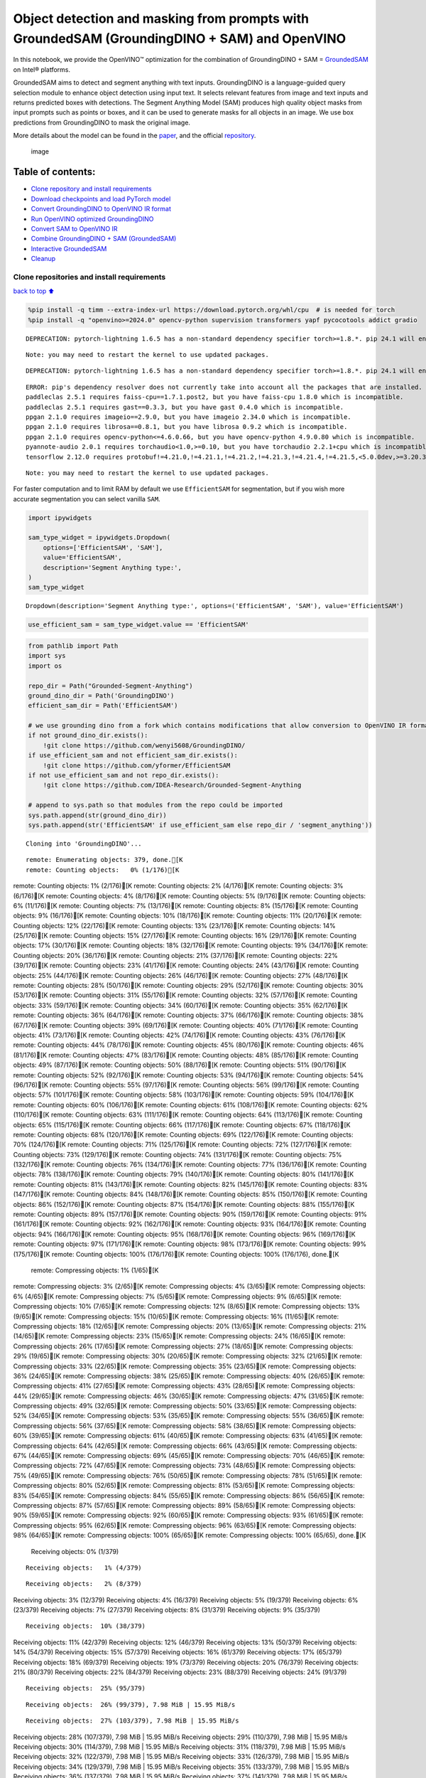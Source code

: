Object detection and masking from prompts with GroundedSAM (GroundingDINO + SAM) and OpenVINO
=============================================================================================

In this notebook, we provide the OpenVINO™ optimization for the
combination of GroundingDINO + SAM =
`GroundedSAM <https://github.com/IDEA-Research/Grounded-Segment-Anything>`__
on Intel® platforms.

GroundedSAM aims to detect and segment anything with text inputs.
GroundingDINO is a language-guided query selection module to enhance
object detection using input text. It selects relevant features from
image and text inputs and returns predicted boxes with detections. The
Segment Anything Model (SAM) produces high quality object masks from
input prompts such as points or boxes, and it can be used to generate
masks for all objects in an image. We use box predictions from
GroundingDINO to mask the original image.

More details about the model can be found in the
`paper <https://arxiv.org/abs/2401.14159>`__, and the official
`repository <https://github.com/IDEA-Research/Grounded-Segment-Anything>`__.

.. figure:: https://github.com/openvinotoolkit/openvino_notebooks/assets/5703039/3c19063a-c60a-4d5d-b534-e1305a854180
   :alt: image

   image

Table of contents:
^^^^^^^^^^^^^^^^^^

-  `Clone repository and install
   requirements <#Clone-repository-and-install-requirements>`__
-  `Download checkpoints and load PyTorch
   model <#Download-checkpoints-and-load-PyTorch-model>`__
-  `Convert GroundingDINO to OpenVINO IR
   format <#Convert-GroundingDINO-to-OpenVINO-IR-format>`__
-  `Run OpenVINO optimized
   GroundingDINO <#Run-OpenVINO-optimized-GroundingDINO>`__
-  `Convert SAM to OpenVINO IR <#Convert-SAM-to-OpenVINO-IR>`__
-  `Combine GroundingDINO + SAM
   (GroundedSAM) <#Combine-GroundingDINO-+-SAM-(GroundedSAM)>`__
-  `Interactive GroundedSAM <#Interactive-GroundedSAM>`__
-  `Cleanup <#Cleanup>`__

Clone repositories and install requirements
~~~~~~~~~~~~~~~~~~~~~~~~~~~~~~~~~~~~~~~~~~~

`back to top ⬆️ <#Table-of-contents:>`__

.. code:: ipython3

    %pip install -q timm --extra-index-url https://download.pytorch.org/whl/cpu  # is needed for torch
    %pip install -q "openvino>=2024.0" opencv-python supervision transformers yapf pycocotools addict gradio


.. parsed-literal::

    DEPRECATION: pytorch-lightning 1.6.5 has a non-standard dependency specifier torch>=1.8.*. pip 24.1 will enforce this behaviour change. A possible replacement is to upgrade to a newer version of pytorch-lightning or contact the author to suggest that they release a version with a conforming dependency specifiers. Discussion can be found at https://github.com/pypa/pip/issues/12063
    

.. parsed-literal::

    Note: you may need to restart the kernel to use updated packages.


.. parsed-literal::

    DEPRECATION: pytorch-lightning 1.6.5 has a non-standard dependency specifier torch>=1.8.*. pip 24.1 will enforce this behaviour change. A possible replacement is to upgrade to a newer version of pytorch-lightning or contact the author to suggest that they release a version with a conforming dependency specifiers. Discussion can be found at https://github.com/pypa/pip/issues/12063
    

.. parsed-literal::

    ERROR: pip's dependency resolver does not currently take into account all the packages that are installed. This behaviour is the source of the following dependency conflicts.
    paddleclas 2.5.1 requires faiss-cpu==1.7.1.post2, but you have faiss-cpu 1.8.0 which is incompatible.
    paddleclas 2.5.1 requires gast==0.3.3, but you have gast 0.4.0 which is incompatible.
    ppgan 2.1.0 requires imageio==2.9.0, but you have imageio 2.34.0 which is incompatible.
    ppgan 2.1.0 requires librosa==0.8.1, but you have librosa 0.9.2 which is incompatible.
    ppgan 2.1.0 requires opencv-python<=4.6.0.66, but you have opencv-python 4.9.0.80 which is incompatible.
    pyannote-audio 2.0.1 requires torchaudio<1.0,>=0.10, but you have torchaudio 2.2.1+cpu which is incompatible.
    tensorflow 2.12.0 requires protobuf!=4.21.0,!=4.21.1,!=4.21.2,!=4.21.3,!=4.21.4,!=4.21.5,<5.0.0dev,>=3.20.3, but you have protobuf 5.26.0 which is incompatible.
    

.. parsed-literal::

    Note: you may need to restart the kernel to use updated packages.


For faster computation and to limit RAM by default we use
``EfficientSAM`` for segmentation, but if you wish more accurate
segmentation you can select vanilla ``SAM``.

.. code:: ipython3

    import ipywidgets
    
    sam_type_widget = ipywidgets.Dropdown(
        options=['EfficientSAM', 'SAM'],
        value='EfficientSAM',
        description='Segment Anything type:',
    )
    sam_type_widget




.. parsed-literal::

    Dropdown(description='Segment Anything type:', options=('EfficientSAM', 'SAM'), value='EfficientSAM')



.. code:: ipython3

    use_efficient_sam = sam_type_widget.value == 'EfficientSAM'

.. code:: ipython3

    from pathlib import Path
    import sys
    import os
    
    repo_dir = Path("Grounded-Segment-Anything")
    ground_dino_dir = Path('GroundingDINO')
    efficient_sam_dir = Path('EfficientSAM')
    
    # we use grounding dino from a fork which contains modifications that allow conversion to OpenVINO IR format
    if not ground_dino_dir.exists():
        !git clone https://github.com/wenyi5608/GroundingDINO/
    if use_efficient_sam and not efficient_sam_dir.exists():
        !git clone https://github.com/yformer/EfficientSAM
    if not use_efficient_sam and not repo_dir.exists():
        !git clone https://github.com/IDEA-Research/Grounded-Segment-Anything
    
    # append to sys.path so that modules from the repo could be imported
    sys.path.append(str(ground_dino_dir))
    sys.path.append(str('EfficientSAM' if use_efficient_sam else repo_dir / 'segment_anything'))


.. parsed-literal::

    Cloning into 'GroundingDINO'...


.. parsed-literal::

    remote: Enumerating objects: 379, done.[K
    remote: Counting objects:   0% (1/176)[Kremote: Counting objects:   1% (2/176)[Kremote: Counting objects:   2% (4/176)[Kremote: Counting objects:   3% (6/176)[Kremote: Counting objects:   4% (8/176)[Kremote: Counting objects:   5% (9/176)[Kremote: Counting objects:   6% (11/176)[Kremote: Counting objects:   7% (13/176)[Kremote: Counting objects:   8% (15/176)[Kremote: Counting objects:   9% (16/176)[Kremote: Counting objects:  10% (18/176)[Kremote: Counting objects:  11% (20/176)[Kremote: Counting objects:  12% (22/176)[Kremote: Counting objects:  13% (23/176)[Kremote: Counting objects:  14% (25/176)[Kremote: Counting objects:  15% (27/176)[Kremote: Counting objects:  16% (29/176)[Kremote: Counting objects:  17% (30/176)[Kremote: Counting objects:  18% (32/176)[Kremote: Counting objects:  19% (34/176)[Kremote: Counting objects:  20% (36/176)[Kremote: Counting objects:  21% (37/176)[Kremote: Counting objects:  22% (39/176)[Kremote: Counting objects:  23% (41/176)[Kremote: Counting objects:  24% (43/176)[Kremote: Counting objects:  25% (44/176)[Kremote: Counting objects:  26% (46/176)[Kremote: Counting objects:  27% (48/176)[Kremote: Counting objects:  28% (50/176)[Kremote: Counting objects:  29% (52/176)[Kremote: Counting objects:  30% (53/176)[Kremote: Counting objects:  31% (55/176)[Kremote: Counting objects:  32% (57/176)[Kremote: Counting objects:  33% (59/176)[Kremote: Counting objects:  34% (60/176)[Kremote: Counting objects:  35% (62/176)[Kremote: Counting objects:  36% (64/176)[Kremote: Counting objects:  37% (66/176)[Kremote: Counting objects:  38% (67/176)[Kremote: Counting objects:  39% (69/176)[Kremote: Counting objects:  40% (71/176)[Kremote: Counting objects:  41% (73/176)[Kremote: Counting objects:  42% (74/176)[Kremote: Counting objects:  43% (76/176)[Kremote: Counting objects:  44% (78/176)[Kremote: Counting objects:  45% (80/176)[Kremote: Counting objects:  46% (81/176)[Kremote: Counting objects:  47% (83/176)[Kremote: Counting objects:  48% (85/176)[Kremote: Counting objects:  49% (87/176)[Kremote: Counting objects:  50% (88/176)[Kremote: Counting objects:  51% (90/176)[Kremote: Counting objects:  52% (92/176)[Kremote: Counting objects:  53% (94/176)[Kremote: Counting objects:  54% (96/176)[Kremote: Counting objects:  55% (97/176)[Kremote: Counting objects:  56% (99/176)[Kremote: Counting objects:  57% (101/176)[Kremote: Counting objects:  58% (103/176)[Kremote: Counting objects:  59% (104/176)[Kremote: Counting objects:  60% (106/176)[Kremote: Counting objects:  61% (108/176)[Kremote: Counting objects:  62% (110/176)[Kremote: Counting objects:  63% (111/176)[Kremote: Counting objects:  64% (113/176)[Kremote: Counting objects:  65% (115/176)[Kremote: Counting objects:  66% (117/176)[Kremote: Counting objects:  67% (118/176)[Kremote: Counting objects:  68% (120/176)[Kremote: Counting objects:  69% (122/176)[Kremote: Counting objects:  70% (124/176)[Kremote: Counting objects:  71% (125/176)[Kremote: Counting objects:  72% (127/176)[Kremote: Counting objects:  73% (129/176)[Kremote: Counting objects:  74% (131/176)[Kremote: Counting objects:  75% (132/176)[Kremote: Counting objects:  76% (134/176)[Kremote: Counting objects:  77% (136/176)[Kremote: Counting objects:  78% (138/176)[Kremote: Counting objects:  79% (140/176)[Kremote: Counting objects:  80% (141/176)[Kremote: Counting objects:  81% (143/176)[Kremote: Counting objects:  82% (145/176)[Kremote: Counting objects:  83% (147/176)[Kremote: Counting objects:  84% (148/176)[Kremote: Counting objects:  85% (150/176)[Kremote: Counting objects:  86% (152/176)[Kremote: Counting objects:  87% (154/176)[Kremote: Counting objects:  88% (155/176)[Kremote: Counting objects:  89% (157/176)[Kremote: Counting objects:  90% (159/176)[Kremote: Counting objects:  91% (161/176)[Kremote: Counting objects:  92% (162/176)[Kremote: Counting objects:  93% (164/176)[Kremote: Counting objects:  94% (166/176)[Kremote: Counting objects:  95% (168/176)[Kremote: Counting objects:  96% (169/176)[Kremote: Counting objects:  97% (171/176)[Kremote: Counting objects:  98% (173/176)[Kremote: Counting objects:  99% (175/176)[Kremote: Counting objects: 100% (176/176)[Kremote: Counting objects: 100% (176/176), done.[K
    remote: Compressing objects:   1% (1/65)[Kremote: Compressing objects:   3% (2/65)[Kremote: Compressing objects:   4% (3/65)[Kremote: Compressing objects:   6% (4/65)[Kremote: Compressing objects:   7% (5/65)[Kremote: Compressing objects:   9% (6/65)[Kremote: Compressing objects:  10% (7/65)[Kremote: Compressing objects:  12% (8/65)[Kremote: Compressing objects:  13% (9/65)[Kremote: Compressing objects:  15% (10/65)[Kremote: Compressing objects:  16% (11/65)[Kremote: Compressing objects:  18% (12/65)[Kremote: Compressing objects:  20% (13/65)[Kremote: Compressing objects:  21% (14/65)[Kremote: Compressing objects:  23% (15/65)[Kremote: Compressing objects:  24% (16/65)[Kremote: Compressing objects:  26% (17/65)[Kremote: Compressing objects:  27% (18/65)[Kremote: Compressing objects:  29% (19/65)[Kremote: Compressing objects:  30% (20/65)[Kremote: Compressing objects:  32% (21/65)[Kremote: Compressing objects:  33% (22/65)[Kremote: Compressing objects:  35% (23/65)[Kremote: Compressing objects:  36% (24/65)[Kremote: Compressing objects:  38% (25/65)[Kremote: Compressing objects:  40% (26/65)[Kremote: Compressing objects:  41% (27/65)[Kremote: Compressing objects:  43% (28/65)[Kremote: Compressing objects:  44% (29/65)[Kremote: Compressing objects:  46% (30/65)[Kremote: Compressing objects:  47% (31/65)[Kremote: Compressing objects:  49% (32/65)[Kremote: Compressing objects:  50% (33/65)[Kremote: Compressing objects:  52% (34/65)[Kremote: Compressing objects:  53% (35/65)[Kremote: Compressing objects:  55% (36/65)[Kremote: Compressing objects:  56% (37/65)[Kremote: Compressing objects:  58% (38/65)[Kremote: Compressing objects:  60% (39/65)[Kremote: Compressing objects:  61% (40/65)[Kremote: Compressing objects:  63% (41/65)[Kremote: Compressing objects:  64% (42/65)[Kremote: Compressing objects:  66% (43/65)[Kremote: Compressing objects:  67% (44/65)[Kremote: Compressing objects:  69% (45/65)[Kremote: Compressing objects:  70% (46/65)[Kremote: Compressing objects:  72% (47/65)[Kremote: Compressing objects:  73% (48/65)[Kremote: Compressing objects:  75% (49/65)[Kremote: Compressing objects:  76% (50/65)[Kremote: Compressing objects:  78% (51/65)[Kremote: Compressing objects:  80% (52/65)[Kremote: Compressing objects:  81% (53/65)[Kremote: Compressing objects:  83% (54/65)[Kremote: Compressing objects:  84% (55/65)[Kremote: Compressing objects:  86% (56/65)[Kremote: Compressing objects:  87% (57/65)[Kremote: Compressing objects:  89% (58/65)[Kremote: Compressing objects:  90% (59/65)[Kremote: Compressing objects:  92% (60/65)[Kremote: Compressing objects:  93% (61/65)[Kremote: Compressing objects:  95% (62/65)[Kremote: Compressing objects:  96% (63/65)[Kremote: Compressing objects:  98% (64/65)[Kremote: Compressing objects: 100% (65/65)[Kremote: Compressing objects: 100% (65/65), done.[K
    Receiving objects:   0% (1/379)

.. parsed-literal::

    Receiving objects:   1% (4/379)

.. parsed-literal::

    Receiving objects:   2% (8/379)Receiving objects:   3% (12/379)Receiving objects:   4% (16/379)Receiving objects:   5% (19/379)Receiving objects:   6% (23/379)Receiving objects:   7% (27/379)Receiving objects:   8% (31/379)Receiving objects:   9% (35/379)

.. parsed-literal::

    Receiving objects:  10% (38/379)Receiving objects:  11% (42/379)Receiving objects:  12% (46/379)Receiving objects:  13% (50/379)Receiving objects:  14% (54/379)Receiving objects:  15% (57/379)Receiving objects:  16% (61/379)Receiving objects:  17% (65/379)Receiving objects:  18% (69/379)Receiving objects:  19% (73/379)Receiving objects:  20% (76/379)Receiving objects:  21% (80/379)Receiving objects:  22% (84/379)Receiving objects:  23% (88/379)Receiving objects:  24% (91/379)

.. parsed-literal::

    Receiving objects:  25% (95/379)

.. parsed-literal::

    Receiving objects:  26% (99/379), 7.98 MiB | 15.95 MiB/s

.. parsed-literal::

    Receiving objects:  27% (103/379), 7.98 MiB | 15.95 MiB/sReceiving objects:  28% (107/379), 7.98 MiB | 15.95 MiB/sReceiving objects:  29% (110/379), 7.98 MiB | 15.95 MiB/sReceiving objects:  30% (114/379), 7.98 MiB | 15.95 MiB/sReceiving objects:  31% (118/379), 7.98 MiB | 15.95 MiB/sReceiving objects:  32% (122/379), 7.98 MiB | 15.95 MiB/sReceiving objects:  33% (126/379), 7.98 MiB | 15.95 MiB/sReceiving objects:  34% (129/379), 7.98 MiB | 15.95 MiB/sReceiving objects:  35% (133/379), 7.98 MiB | 15.95 MiB/sReceiving objects:  36% (137/379), 7.98 MiB | 15.95 MiB/sReceiving objects:  37% (141/379), 7.98 MiB | 15.95 MiB/sReceiving objects:  38% (145/379), 7.98 MiB | 15.95 MiB/sReceiving objects:  39% (148/379), 7.98 MiB | 15.95 MiB/sReceiving objects:  40% (152/379), 7.98 MiB | 15.95 MiB/sReceiving objects:  41% (156/379), 7.98 MiB | 15.95 MiB/sReceiving objects:  42% (160/379), 7.98 MiB | 15.95 MiB/sReceiving objects:  43% (163/379), 7.98 MiB | 15.95 MiB/sReceiving objects:  44% (167/379), 7.98 MiB | 15.95 MiB/sReceiving objects:  45% (171/379), 7.98 MiB | 15.95 MiB/sReceiving objects:  46% (175/379), 7.98 MiB | 15.95 MiB/sReceiving objects:  47% (179/379), 7.98 MiB | 15.95 MiB/sReceiving objects:  48% (182/379), 7.98 MiB | 15.95 MiB/sReceiving objects:  49% (186/379), 7.98 MiB | 15.95 MiB/s

.. parsed-literal::

    Receiving objects:  50% (190/379), 7.98 MiB | 15.95 MiB/s

.. parsed-literal::

    Receiving objects:  51% (194/379), 7.98 MiB | 15.95 MiB/sReceiving objects:  52% (198/379), 7.98 MiB | 15.95 MiB/sReceiving objects:  53% (201/379), 7.98 MiB | 15.95 MiB/sReceiving objects:  54% (205/379), 7.98 MiB | 15.95 MiB/sReceiving objects:  55% (209/379), 7.98 MiB | 15.95 MiB/sReceiving objects:  56% (213/379), 7.98 MiB | 15.95 MiB/sReceiving objects:  57% (217/379), 7.98 MiB | 15.95 MiB/sReceiving objects:  58% (220/379), 7.98 MiB | 15.95 MiB/sReceiving objects:  59% (224/379), 7.98 MiB | 15.95 MiB/sReceiving objects:  60% (228/379), 7.98 MiB | 15.95 MiB/sReceiving objects:  61% (232/379), 7.98 MiB | 15.95 MiB/sReceiving objects:  62% (235/379), 7.98 MiB | 15.95 MiB/sReceiving objects:  63% (239/379), 7.98 MiB | 15.95 MiB/sReceiving objects:  64% (243/379), 7.98 MiB | 15.95 MiB/s

.. parsed-literal::

    Receiving objects:  65% (247/379), 7.98 MiB | 15.95 MiB/sReceiving objects:  66% (251/379), 7.98 MiB | 15.95 MiB/sReceiving objects:  67% (254/379), 7.98 MiB | 15.95 MiB/sReceiving objects:  68% (258/379), 7.98 MiB | 15.95 MiB/sReceiving objects:  69% (262/379), 7.98 MiB | 15.95 MiB/sReceiving objects:  70% (266/379), 7.98 MiB | 15.95 MiB/sReceiving objects:  71% (270/379), 7.98 MiB | 15.95 MiB/sReceiving objects:  72% (273/379), 7.98 MiB | 15.95 MiB/sReceiving objects:  73% (277/379), 7.98 MiB | 15.95 MiB/sReceiving objects:  74% (281/379), 7.98 MiB | 15.95 MiB/sReceiving objects:  75% (285/379), 7.98 MiB | 15.95 MiB/sremote: Total 379 (delta 136), reused 111 (delta 111), pack-reused 203[K
    Receiving objects:  76% (289/379), 7.98 MiB | 15.95 MiB/sReceiving objects:  77% (292/379), 7.98 MiB | 15.95 MiB/sReceiving objects:  78% (296/379), 7.98 MiB | 15.95 MiB/sReceiving objects:  79% (300/379), 7.98 MiB | 15.95 MiB/sReceiving objects:  80% (304/379), 7.98 MiB | 15.95 MiB/sReceiving objects:  81% (307/379), 7.98 MiB | 15.95 MiB/sReceiving objects:  82% (311/379), 7.98 MiB | 15.95 MiB/sReceiving objects:  83% (315/379), 7.98 MiB | 15.95 MiB/sReceiving objects:  84% (319/379), 7.98 MiB | 15.95 MiB/sReceiving objects:  85% (323/379), 7.98 MiB | 15.95 MiB/sReceiving objects:  86% (326/379), 7.98 MiB | 15.95 MiB/sReceiving objects:  87% (330/379), 7.98 MiB | 15.95 MiB/sReceiving objects:  88% (334/379), 7.98 MiB | 15.95 MiB/sReceiving objects:  89% (338/379), 7.98 MiB | 15.95 MiB/sReceiving objects:  90% (342/379), 7.98 MiB | 15.95 MiB/sReceiving objects:  91% (345/379), 7.98 MiB | 15.95 MiB/sReceiving objects:  92% (349/379), 7.98 MiB | 15.95 MiB/sReceiving objects:  93% (353/379), 7.98 MiB | 15.95 MiB/sReceiving objects:  94% (357/379), 7.98 MiB | 15.95 MiB/sReceiving objects:  95% (361/379), 7.98 MiB | 15.95 MiB/sReceiving objects:  96% (364/379), 7.98 MiB | 15.95 MiB/sReceiving objects:  97% (368/379), 7.98 MiB | 15.95 MiB/sReceiving objects:  98% (372/379), 7.98 MiB | 15.95 MiB/sReceiving objects:  99% (376/379), 7.98 MiB | 15.95 MiB/sReceiving objects: 100% (379/379), 7.98 MiB | 15.95 MiB/sReceiving objects: 100% (379/379), 14.03 MiB | 16.23 MiB/s, done.
    Resolving deltas:   0% (0/195)Resolving deltas:   3% (7/195)Resolving deltas:   5% (11/195)Resolving deltas:   9% (19/195)Resolving deltas:  10% (20/195)Resolving deltas:  17% (35/195)Resolving deltas:  18% (36/195)Resolving deltas:  19% (38/195)Resolving deltas:  21% (41/195)Resolving deltas:  22% (43/195)Resolving deltas:  26% (52/195)Resolving deltas:  27% (53/195)Resolving deltas:  42% (83/195)Resolving deltas:  49% (97/195)Resolving deltas:  51% (100/195)Resolving deltas:  54% (107/195)Resolving deltas:  56% (110/195)Resolving deltas:  57% (113/195)Resolving deltas:  59% (116/195)Resolving deltas:  60% (117/195)Resolving deltas:  61% (119/195)Resolving deltas:  62% (122/195)Resolving deltas:  65% (128/195)Resolving deltas:  69% (135/195)Resolving deltas:  71% (139/195)Resolving deltas:  72% (141/195)Resolving deltas:  74% (145/195)Resolving deltas:  75% (147/195)Resolving deltas:  76% (150/195)Resolving deltas:  77% (152/195)Resolving deltas:  78% (154/195)Resolving deltas:  79% (155/195)Resolving deltas:  81% (158/195)Resolving deltas:  82% (161/195)Resolving deltas: 100% (195/195)Resolving deltas: 100% (195/195), done.


.. parsed-literal::

    Cloning into 'EfficientSAM'...


.. parsed-literal::

    remote: Enumerating objects: 424, done.[K
    remote: Counting objects:   0% (1/140)[Kremote: Counting objects:   1% (2/140)[Kremote: Counting objects:   2% (3/140)[Kremote: Counting objects:   3% (5/140)[Kremote: Counting objects:   4% (6/140)[Kremote: Counting objects:   5% (7/140)[Kremote: Counting objects:   6% (9/140)[Kremote: Counting objects:   7% (10/140)[Kremote: Counting objects:   8% (12/140)[Kremote: Counting objects:   9% (13/140)[Kremote: Counting objects:  10% (14/140)[Kremote: Counting objects:  11% (16/140)[Kremote: Counting objects:  12% (17/140)[Kremote: Counting objects:  13% (19/140)[Kremote: Counting objects:  14% (20/140)[Kremote: Counting objects:  15% (21/140)[Kremote: Counting objects:  16% (23/140)[Kremote: Counting objects:  17% (24/140)[Kremote: Counting objects:  18% (26/140)[Kremote: Counting objects:  19% (27/140)[Kremote: Counting objects:  20% (28/140)[Kremote: Counting objects:  21% (30/140)[Kremote: Counting objects:  22% (31/140)[Kremote: Counting objects:  23% (33/140)[Kremote: Counting objects:  24% (34/140)[Kremote: Counting objects:  25% (35/140)[Kremote: Counting objects:  26% (37/140)[Kremote: Counting objects:  27% (38/140)[Kremote: Counting objects:  28% (40/140)[Kremote: Counting objects:  29% (41/140)[Kremote: Counting objects:  30% (42/140)[Kremote: Counting objects:  31% (44/140)[Kremote: Counting objects:  32% (45/140)[Kremote: Counting objects:  33% (47/140)[Kremote: Counting objects:  34% (48/140)[Kremote: Counting objects:  35% (49/140)[Kremote: Counting objects:  36% (51/140)[Kremote: Counting objects:  37% (52/140)[Kremote: Counting objects:  38% (54/140)[Kremote: Counting objects:  39% (55/140)[Kremote: Counting objects:  40% (56/140)[Kremote: Counting objects:  41% (58/140)[Kremote: Counting objects:  42% (59/140)[Kremote: Counting objects:  43% (61/140)[Kremote: Counting objects:  44% (62/140)[Kremote: Counting objects:  45% (63/140)[Kremote: Counting objects:  46% (65/140)[Kremote: Counting objects:  47% (66/140)[Kremote: Counting objects:  48% (68/140)[Kremote: Counting objects:  49% (69/140)[Kremote: Counting objects:  50% (70/140)[Kremote: Counting objects:  51% (72/140)[Kremote: Counting objects:  52% (73/140)[Kremote: Counting objects:  53% (75/140)[Kremote: Counting objects:  54% (76/140)[Kremote: Counting objects:  55% (77/140)[Kremote: Counting objects:  56% (79/140)[Kremote: Counting objects:  57% (80/140)[Kremote: Counting objects:  58% (82/140)[Kremote: Counting objects:  59% (83/140)[Kremote: Counting objects:  60% (84/140)[Kremote: Counting objects:  61% (86/140)[Kremote: Counting objects:  62% (87/140)[Kremote: Counting objects:  63% (89/140)[Kremote: Counting objects:  64% (90/140)[Kremote: Counting objects:  65% (91/140)[Kremote: Counting objects:  66% (93/140)[Kremote: Counting objects:  67% (94/140)[Kremote: Counting objects:  68% (96/140)[Kremote: Counting objects:  69% (97/140)[Kremote: Counting objects:  70% (98/140)[Kremote: Counting objects:  71% (100/140)[Kremote: Counting objects:  72% (101/140)[Kremote: Counting objects:  73% (103/140)[Kremote: Counting objects:  74% (104/140)[Kremote: Counting objects:  75% (105/140)[Kremote: Counting objects:  76% (107/140)[Kremote: Counting objects:  77% (108/140)[Kremote: Counting objects:  78% (110/140)[Kremote: Counting objects:  79% (111/140)[Kremote: Counting objects:  80% (112/140)[Kremote: Counting objects:  81% (114/140)[Kremote: Counting objects:  82% (115/140)[Kremote: Counting objects:  83% (117/140)[Kremote: Counting objects:  84% (118/140)[Kremote: Counting objects:  85% (119/140)[Kremote: Counting objects:  86% (121/140)[Kremote: Counting objects:  87% (122/140)[K

.. parsed-literal::

    remote: Counting objects:  88% (124/140)[Kremote: Counting objects:  89% (125/140)[Kremote: Counting objects:  90% (126/140)[Kremote: Counting objects:  91% (128/140)[Kremote: Counting objects:  92% (129/140)[Kremote: Counting objects:  93% (131/140)[Kremote: Counting objects:  94% (132/140)[Kremote: Counting objects:  95% (133/140)[Kremote: Counting objects:  96% (135/140)[Kremote: Counting objects:  97% (136/140)[Kremote: Counting objects:  98% (138/140)[Kremote: Counting objects:  99% (139/140)[Kremote: Counting objects: 100% (140/140)[Kremote: Counting objects: 100% (140/140), done.[K
    remote: Compressing objects:   1% (1/85)[Kremote: Compressing objects:   2% (2/85)[Kremote: Compressing objects:   3% (3/85)[Kremote: Compressing objects:   4% (4/85)[Kremote: Compressing objects:   5% (5/85)[Kremote: Compressing objects:   7% (6/85)[Kremote: Compressing objects:   8% (7/85)[Kremote: Compressing objects:   9% (8/85)[Kremote: Compressing objects:  10% (9/85)[Kremote: Compressing objects:  11% (10/85)[K

.. parsed-literal::

    remote: Compressing objects:  12% (11/85)[Kremote: Compressing objects:  14% (12/85)[Kremote: Compressing objects:  15% (13/85)[Kremote: Compressing objects:  16% (14/85)[Kremote: Compressing objects:  17% (15/85)[Kremote: Compressing objects:  18% (16/85)[Kremote: Compressing objects:  20% (17/85)[Kremote: Compressing objects:  21% (18/85)[Kremote: Compressing objects:  22% (19/85)[Kremote: Compressing objects:  23% (20/85)[Kremote: Compressing objects:  24% (21/85)[Kremote: Compressing objects:  25% (22/85)[Kremote: Compressing objects:  27% (23/85)[Kremote: Compressing objects:  28% (24/85)[Kremote: Compressing objects:  29% (25/85)[Kremote: Compressing objects:  30% (26/85)[Kremote: Compressing objects:  31% (27/85)[Kremote: Compressing objects:  32% (28/85)[Kremote: Compressing objects:  34% (29/85)[Kremote: Compressing objects:  35% (30/85)[Kremote: Compressing objects:  36% (31/85)[Kremote: Compressing objects:  37% (32/85)[Kremote: Compressing objects:  38% (33/85)[Kremote: Compressing objects:  40% (34/85)[Kremote: Compressing objects:  41% (35/85)[Kremote: Compressing objects:  42% (36/85)[Kremote: Compressing objects:  43% (37/85)[Kremote: Compressing objects:  44% (38/85)[Kremote: Compressing objects:  45% (39/85)[Kremote: Compressing objects:  47% (40/85)[Kremote: Compressing objects:  48% (41/85)[Kremote: Compressing objects:  49% (42/85)[Kremote: Compressing objects:  50% (43/85)[Kremote: Compressing objects:  51% (44/85)[Kremote: Compressing objects:  52% (45/85)[Kremote: Compressing objects:  54% (46/85)[Kremote: Compressing objects:  55% (47/85)[Kremote: Compressing objects:  56% (48/85)[Kremote: Compressing objects:  57% (49/85)[Kremote: Compressing objects:  58% (50/85)[Kremote: Compressing objects:  60% (51/85)[Kremote: Compressing objects:  61% (52/85)[Kremote: Compressing objects:  62% (53/85)[Kremote: Compressing objects:  63% (54/85)[Kremote: Compressing objects:  64% (55/85)[Kremote: Compressing objects:  65% (56/85)[Kremote: Compressing objects:  67% (57/85)[Kremote: Compressing objects:  68% (58/85)[Kremote: Compressing objects:  69% (59/85)[Kremote: Compressing objects:  70% (60/85)[Kremote: Compressing objects:  71% (61/85)[Kremote: Compressing objects:  72% (62/85)[Kremote: Compressing objects:  74% (63/85)[Kremote: Compressing objects:  75% (64/85)[Kremote: Compressing objects:  76% (65/85)[Kremote: Compressing objects:  77% (66/85)[Kremote: Compressing objects:  78% (67/85)[Kremote: Compressing objects:  80% (68/85)[Kremote: Compressing objects:  81% (69/85)[Kremote: Compressing objects:  82% (70/85)[Kremote: Compressing objects:  83% (71/85)[Kremote: Compressing objects:  84% (72/85)[Kremote: Compressing objects:  85% (73/85)[Kremote: Compressing objects:  87% (74/85)[Kremote: Compressing objects:  88% (75/85)[Kremote: Compressing objects:  89% (76/85)[Kremote: Compressing objects:  90% (77/85)[Kremote: Compressing objects:  91% (78/85)[Kremote: Compressing objects:  92% (79/85)[Kremote: Compressing objects:  94% (80/85)[Kremote: Compressing objects:  95% (81/85)[Kremote: Compressing objects:  96% (82/85)[Kremote: Compressing objects:  97% (83/85)[Kremote: Compressing objects:  98% (84/85)[Kremote: Compressing objects: 100% (85/85)[Kremote: Compressing objects: 100% (85/85), done.[K
    Receiving objects:   0% (1/424)

.. parsed-literal::

    Receiving objects:   1% (5/424)Receiving objects:   2% (9/424)Receiving objects:   3% (13/424)Receiving objects:   4% (17/424)

.. parsed-literal::

    Receiving objects:   5% (22/424)Receiving objects:   6% (26/424)

.. parsed-literal::

    Receiving objects:   6% (26/424), 21.61 MiB | 21.60 MiB/s

.. parsed-literal::

    Receiving objects:   6% (29/424), 45.17 MiB | 22.56 MiB/s

.. parsed-literal::

    Receiving objects:   6% (29/424), 69.29 MiB | 23.03 MiB/s

.. parsed-literal::

    Receiving objects:   7% (30/424), 69.29 MiB | 23.03 MiB/sReceiving objects:   8% (34/424), 69.29 MiB | 23.03 MiB/sReceiving objects:   9% (39/424), 69.29 MiB | 23.03 MiB/sReceiving objects:  10% (43/424), 69.29 MiB | 23.03 MiB/sReceiving objects:  11% (47/424), 69.29 MiB | 23.03 MiB/s

.. parsed-literal::

    Receiving objects:  12% (51/424), 69.29 MiB | 23.03 MiB/sReceiving objects:  13% (56/424), 69.29 MiB | 23.03 MiB/sReceiving objects:  14% (60/424), 69.29 MiB | 23.03 MiB/sReceiving objects:  15% (64/424), 69.29 MiB | 23.03 MiB/sReceiving objects:  16% (68/424), 69.29 MiB | 23.03 MiB/sReceiving objects:  17% (73/424), 69.29 MiB | 23.03 MiB/sReceiving objects:  18% (77/424), 69.29 MiB | 23.03 MiB/sReceiving objects:  19% (81/424), 69.29 MiB | 23.03 MiB/sReceiving objects:  20% (85/424), 69.29 MiB | 23.03 MiB/sReceiving objects:  21% (90/424), 69.29 MiB | 23.03 MiB/sReceiving objects:  22% (94/424), 69.29 MiB | 23.03 MiB/sReceiving objects:  23% (98/424), 69.29 MiB | 23.03 MiB/sReceiving objects:  24% (102/424), 69.29 MiB | 23.03 MiB/sReceiving objects:  25% (106/424), 69.29 MiB | 23.03 MiB/sReceiving objects:  26% (111/424), 69.29 MiB | 23.03 MiB/sReceiving objects:  27% (115/424), 69.29 MiB | 23.03 MiB/s

.. parsed-literal::

    Receiving objects:  27% (115/424), 96.28 MiB | 23.84 MiB/s

.. parsed-literal::

    Receiving objects:  27% (115/424), 122.44 MiB | 24.62 MiB/s

.. parsed-literal::

    Receiving objects:  27% (115/424), 150.27 MiB | 25.85 MiB/s

.. parsed-literal::

    Receiving objects:  28% (119/424), 163.92 MiB | 26.12 MiB/s

.. parsed-literal::

    Receiving objects:  29% (123/424), 163.92 MiB | 26.12 MiB/sReceiving objects:  30% (128/424), 163.92 MiB | 26.12 MiB/sReceiving objects:  31% (132/424), 163.92 MiB | 26.12 MiB/sReceiving objects:  32% (136/424), 163.92 MiB | 26.12 MiB/sReceiving objects:  33% (140/424), 163.92 MiB | 26.12 MiB/sReceiving objects:  34% (145/424), 163.92 MiB | 26.12 MiB/sReceiving objects:  35% (149/424), 163.92 MiB | 26.12 MiB/sReceiving objects:  36% (153/424), 163.92 MiB | 26.12 MiB/sReceiving objects:  37% (157/424), 163.92 MiB | 26.12 MiB/sReceiving objects:  38% (162/424), 163.92 MiB | 26.12 MiB/sReceiving objects:  39% (166/424), 163.92 MiB | 26.12 MiB/sReceiving objects:  40% (170/424), 163.92 MiB | 26.12 MiB/sReceiving objects:  41% (174/424), 163.92 MiB | 26.12 MiB/sReceiving objects:  42% (179/424), 163.92 MiB | 26.12 MiB/sReceiving objects:  43% (183/424), 163.92 MiB | 26.12 MiB/sReceiving objects:  44% (187/424), 163.92 MiB | 26.12 MiB/sReceiving objects:  45% (191/424), 163.92 MiB | 26.12 MiB/sReceiving objects:  46% (196/424), 163.92 MiB | 26.12 MiB/sReceiving objects:  47% (200/424), 163.92 MiB | 26.12 MiB/sReceiving objects:  48% (204/424), 163.92 MiB | 26.12 MiB/sReceiving objects:  49% (208/424), 163.92 MiB | 26.12 MiB/sReceiving objects:  50% (212/424), 163.92 MiB | 26.12 MiB/sReceiving objects:  51% (217/424), 163.92 MiB | 26.12 MiB/sReceiving objects:  52% (221/424), 163.92 MiB | 26.12 MiB/sReceiving objects:  53% (225/424), 163.92 MiB | 26.12 MiB/sReceiving objects:  54% (229/424), 163.92 MiB | 26.12 MiB/sReceiving objects:  55% (234/424), 163.92 MiB | 26.12 MiB/sReceiving objects:  56% (238/424), 163.92 MiB | 26.12 MiB/s

.. parsed-literal::

    Receiving objects:  56% (240/424), 178.43 MiB | 26.67 MiB/s

.. parsed-literal::

    Receiving objects:  56% (240/424), 206.65 MiB | 27.45 MiB/s

.. parsed-literal::

    Receiving objects:  57% (242/424), 206.65 MiB | 27.45 MiB/sReceiving objects:  58% (246/424), 206.65 MiB | 27.45 MiB/sReceiving objects:  59% (251/424), 206.65 MiB | 27.45 MiB/sReceiving objects:  60% (255/424), 206.65 MiB | 27.45 MiB/sReceiving objects:  61% (259/424), 206.65 MiB | 27.45 MiB/s

.. parsed-literal::

    Receiving objects:  62% (263/424), 206.65 MiB | 27.45 MiB/s

.. parsed-literal::

    Receiving objects:  63% (268/424), 221.97 MiB | 27.83 MiB/sReceiving objects:  64% (272/424), 221.97 MiB | 27.83 MiB/sReceiving objects:  65% (276/424), 221.97 MiB | 27.83 MiB/sReceiving objects:  66% (280/424), 221.97 MiB | 27.83 MiB/sReceiving objects:  67% (285/424), 221.97 MiB | 27.83 MiB/sReceiving objects:  68% (289/424), 221.97 MiB | 27.83 MiB/sReceiving objects:  69% (293/424), 221.97 MiB | 27.83 MiB/sReceiving objects:  70% (297/424), 221.97 MiB | 27.83 MiB/sReceiving objects:  71% (302/424), 221.97 MiB | 27.83 MiB/sReceiving objects:  72% (306/424), 221.97 MiB | 27.83 MiB/sReceiving objects:  73% (310/424), 221.97 MiB | 27.83 MiB/sReceiving objects:  74% (314/424), 221.97 MiB | 27.83 MiB/sReceiving objects:  75% (318/424), 221.97 MiB | 27.83 MiB/sReceiving objects:  76% (323/424), 221.97 MiB | 27.83 MiB/sReceiving objects:  77% (327/424), 221.97 MiB | 27.83 MiB/sReceiving objects:  78% (331/424), 221.97 MiB | 27.83 MiB/sReceiving objects:  79% (335/424), 221.97 MiB | 27.83 MiB/sReceiving objects:  80% (340/424), 221.97 MiB | 27.83 MiB/sReceiving objects:  81% (344/424), 221.97 MiB | 27.83 MiB/sReceiving objects:  82% (348/424), 221.97 MiB | 27.83 MiB/sReceiving objects:  83% (352/424), 221.97 MiB | 27.83 MiB/sReceiving objects:  84% (357/424), 221.97 MiB | 27.83 MiB/sReceiving objects:  85% (361/424), 221.97 MiB | 27.83 MiB/sReceiving objects:  86% (365/424), 221.97 MiB | 27.83 MiB/sReceiving objects:  87% (369/424), 221.97 MiB | 27.83 MiB/s

.. parsed-literal::

    Receiving objects:  87% (370/424), 236.21 MiB | 28.14 MiB/s

.. parsed-literal::

    Receiving objects:  87% (371/424), 267.75 MiB | 29.02 MiB/s

.. parsed-literal::

    Receiving objects:  88% (374/424), 283.00 MiB | 29.39 MiB/sReceiving objects:  89% (378/424), 283.00 MiB | 29.39 MiB/sReceiving objects:  90% (382/424), 283.00 MiB | 29.39 MiB/sReceiving objects:  91% (386/424), 283.00 MiB | 29.39 MiB/sReceiving objects:  92% (391/424), 283.00 MiB | 29.39 MiB/sReceiving objects:  93% (395/424), 283.00 MiB | 29.39 MiB/sReceiving objects:  94% (399/424), 283.00 MiB | 29.39 MiB/sReceiving objects:  95% (403/424), 283.00 MiB | 29.39 MiB/s

.. parsed-literal::

    Receiving objects:  95% (404/424), 283.00 MiB | 29.39 MiB/s

.. parsed-literal::

    Receiving objects:  95% (407/424), 332.63 MiB | 31.16 MiB/sReceiving objects:  96% (408/424), 332.63 MiB | 31.16 MiB/sReceiving objects:  97% (412/424), 332.63 MiB | 31.16 MiB/sReceiving objects:  98% (416/424), 332.63 MiB | 31.16 MiB/sReceiving objects:  99% (420/424), 332.63 MiB | 31.16 MiB/s

.. parsed-literal::

    remote: Total 424 (delta 84), reused 99 (delta 55), pack-reused 284[K
    Receiving objects: 100% (424/424), 332.63 MiB | 31.16 MiB/sReceiving objects: 100% (424/424), 334.57 MiB | 27.55 MiB/s, done.
    Resolving deltas:   0% (0/226)Resolving deltas:   4% (10/226)Resolving deltas:   7% (16/226)Resolving deltas:   9% (22/226)Resolving deltas:  15% (35/226)Resolving deltas:  18% (41/226)Resolving deltas:  20% (46/226)Resolving deltas:  21% (49/226)Resolving deltas:  26% (59/226)

.. parsed-literal::

    Resolving deltas:  28% (65/226)Resolving deltas:  35% (81/226)Resolving deltas:  36% (83/226)Resolving deltas:  39% (89/226)Resolving deltas:  42% (95/226)Resolving deltas:  46% (104/226)Resolving deltas:  50% (114/226)Resolving deltas:  51% (116/226)Resolving deltas:  55% (125/226)Resolving deltas:  58% (133/226)Resolving deltas:  59% (135/226)Resolving deltas:  60% (136/226)

.. parsed-literal::

    Resolving deltas:  61% (138/226)Resolving deltas:  69% (157/226)Resolving deltas:  82% (187/226)Resolving deltas:  91% (207/226)Resolving deltas:  92% (208/226)Resolving deltas:  93% (212/226)Resolving deltas:  94% (213/226)Resolving deltas:  95% (215/226)Resolving deltas:  96% (217/226)Resolving deltas:  97% (220/226)

.. parsed-literal::

    Resolving deltas:  99% (224/226)

.. parsed-literal::

    Resolving deltas: 100% (226/226)Resolving deltas: 100% (226/226), done.


.. code:: ipython3

    import torch
    import numpy as np
    import supervision as sv
    import openvino as ov
    from PIL import Image, ImageDraw, ImageFont
    from typing import Union, List
    import transformers
    
    core = ov.Core()

Download checkpoints and load PyTorch models
~~~~~~~~~~~~~~~~~~~~~~~~~~~~~~~~~~~~~~~~~~~~

`back to top ⬆️ <#Table-of-contents:>`__

.. code:: ipython3

    IRS_PATH = Path('openvino_irs')
    CKPT_BASE_PATH = Path('checkpoints')
    os.makedirs(IRS_PATH, exist_ok=True)
    os.makedirs(CKPT_BASE_PATH, exist_ok=True)
    
    PT_DEVICE = 'cpu'
    ov_dino_name = 'openvino_grounding_dino'
    ov_sam_name = 'openvino_segment_anything'
    
    ground_dino_img_size = (1024, 1280)
    
    # GroundingDINO config and checkpoint 
    GROUNDING_DINO_CONFIG_PATH = f"{ground_dino_dir}/groundingdino/config/GroundingDINO_SwinT_OGC.py"
    GROUNDING_DINO_CHECKPOINT_PATH = CKPT_BASE_PATH / "groundingdino_swint_ogc.pth"
    
    # Segment Anything checkpoint
    SAM_CHECKPOINT_PATH = CKPT_BASE_PATH / "sam_vit_h_4b8939.pth"
    
    # Efficient Segment Anything checkpoint
    EFFICIENT_SAM_CHECKPOINT_PATH = efficient_sam_dir / "weights/efficient_sam_vitt.pt"

.. code:: ipython3

    import urllib.request
    urllib.request.urlretrieve(
        url='https://raw.githubusercontent.com/openvinotoolkit/openvino_notebooks/main/notebooks/utils/notebook_utils.py',
        filename='notebook_utils.py'
    )
    from notebook_utils import download_file
    
    download_file("https://github.com/IDEA-Research/GroundingDINO/releases/download/v0.1.0-alpha/groundingdino_swint_ogc.pth", directory=CKPT_BASE_PATH)
    if not use_efficient_sam:
        download_file("https://dl.fbaipublicfiles.com/segment_anything/sam_vit_h_4b8939.pth", directory=CKPT_BASE_PATH)



.. parsed-literal::

    checkpoints/groundingdino_swint_ogc.pth:   0%|          | 0.00/662M [00:00<?, ?B/s]


GroundingDINO imports

.. code:: ipython3

    from groundingdino.models.GroundingDINO.bertwarper import generate_masks_with_special_tokens_and_transfer_map
    from groundingdino.models import build_model
    from groundingdino.util.slconfig import SLConfig
    from groundingdino.util.utils import clean_state_dict
    from groundingdino.util import get_tokenlizer
    from groundingdino.util.utils import get_phrases_from_posmap
    from groundingdino.util.inference import Model


.. parsed-literal::

    /opt/home/k8sworker/ci-ai/cibuilds/ov-notebook/OVNotebookOps-633/.workspace/scm/ov-notebook/notebooks/288-grounded-segment-anything/GroundingDINO/groundingdino/models/GroundingDINO/ms_deform_attn.py:31: UserWarning: Failed to load custom C++ ops. Running on CPU mode Only!
      warnings.warn("Failed to load custom C++ ops. Running on CPU mode Only!")


.. code:: ipython3

    def load_pt_grounding_dino(model_config_path, model_checkpoint_path):
        args = SLConfig.fromfile(model_config_path)
        
        # modified config
        args.device = PT_DEVICE
        args.use_checkpoint = False
        args.use_transformer_ckpt = False
        
        model = build_model(args)
        checkpoint = torch.load(model_checkpoint_path, map_location=PT_DEVICE)
        model.load_state_dict(clean_state_dict(checkpoint["model"]), strict=False)
        _ = model.eval()
    
        return model, args.max_text_len, get_tokenlizer.get_tokenlizer(args.text_encoder_type)

.. code:: ipython3

    # Load GroundingDINO inference model
    pt_grounding_dino_model, max_text_len, dino_tokenizer = load_pt_grounding_dino(GROUNDING_DINO_CONFIG_PATH, GROUNDING_DINO_CHECKPOINT_PATH)


.. parsed-literal::

    /opt/home/k8sworker/ci-ai/cibuilds/ov-notebook/OVNotebookOps-633/.workspace/scm/ov-notebook/.venv/lib/python3.8/site-packages/torch/functional.py:507: UserWarning: torch.meshgrid: in an upcoming release, it will be required to pass the indexing argument. (Triggered internally at ../aten/src/ATen/native/TensorShape.cpp:3549.)
      return _VF.meshgrid(tensors, **kwargs)  # type: ignore[attr-defined]


.. parsed-literal::

    final text_encoder_type: bert-base-uncased


.. parsed-literal::

    final text_encoder_type: bert-base-uncased


.. code:: ipython3

    # load SAM model: EfficientSAM or vanilla SAM
    
    if use_efficient_sam:
        from efficient_sam.efficient_sam import build_efficient_sam
        # Load EfficientSAM
        efficient_sam_model = build_efficient_sam(
            encoder_patch_embed_dim=192, 
            encoder_num_heads=3, 
            checkpoint=EFFICIENT_SAM_CHECKPOINT_PATH
        ).eval()
    else:
        from segment_anything import build_sam, SamPredictor
        # Load SAM Model and SAM Predictor
        sam = build_sam(checkpoint=SAM_CHECKPOINT_PATH).to(PT_DEVICE)
        sam_predictor = SamPredictor(sam)

Convert GroundingDINO to OpenVINO IR format
~~~~~~~~~~~~~~~~~~~~~~~~~~~~~~~~~~~~~~~~~~~

`back to top ⬆️ <#Table-of-contents:>`__

.. code:: ipython3

    ov_dino_path = IRS_PATH / f'{ov_dino_name}.xml'
    
    if not ov_dino_path.exists():
        tokenized = pt_grounding_dino_model.tokenizer(["the running dog ."], return_tensors="pt")
        input_ids = tokenized['input_ids']
        token_type_ids = tokenized['token_type_ids']
        attention_mask = tokenized['attention_mask']
        position_ids = torch.arange(input_ids.shape[1]).reshape(1, -1)
        text_token_mask = torch.randint(0, 2, (1, input_ids.shape[1], input_ids.shape[1]), dtype=torch.bool)
        img = torch.randn(1, 3, *ground_dino_img_size)
        
        dummpy_inputs = img, input_ids, attention_mask, position_ids, token_type_ids, text_token_mask
        
        # without disabling gradients trace error occurs: "Cannot insert a Tensor that requires grad as a constant"
        for par in pt_grounding_dino_model.parameters():
            par.requires_grad = False
        # If we don't trace manually ov.convert_model will try to trace it automatically with default check_trace=True, which fails.
        # Therefore we trace manually with check_trace=False, despite there are warnings after tracing and conversion to OpenVINO IR
        # output boxes are correct.
        traced_model = torch.jit.trace(pt_grounding_dino_model, example_inputs=dummpy_inputs, strict=False, check_trace=False)
    
        ov_dino_model = ov.convert_model(traced_model, example_input=dummpy_inputs)
        ov.save_model(ov_dino_model, ov_dino_path)
    else:
        ov_dino_model = core.read_model(ov_dino_path)


.. parsed-literal::

    /opt/home/k8sworker/ci-ai/cibuilds/ov-notebook/OVNotebookOps-633/.workspace/scm/ov-notebook/.venv/lib/python3.8/site-packages/transformers/modeling_utils.py:962: FutureWarning: The `device` argument is deprecated and will be removed in v5 of Transformers.
      warnings.warn(
    /opt/home/k8sworker/ci-ai/cibuilds/ov-notebook/OVNotebookOps-633/.workspace/scm/ov-notebook/notebooks/288-grounded-segment-anything/GroundingDINO/groundingdino/models/GroundingDINO/groundingdino.py:264: TracerWarning: Converting a tensor to a Python boolean might cause the trace to be incorrect. We can't record the data flow of Python values, so this value will be treated as a constant in the future. This means that the trace might not generalize to other inputs!
      if encoded_text.shape[1] > self.max_text_len:
    /opt/home/k8sworker/ci-ai/cibuilds/ov-notebook/OVNotebookOps-633/.workspace/scm/ov-notebook/notebooks/288-grounded-segment-anything/GroundingDINO/groundingdino/util/misc.py:506: TracerWarning: Iterating over a tensor might cause the trace to be incorrect. Passing a tensor of different shape won't change the number of iterations executed (and might lead to errors or silently give incorrect results).
      torch.stack([img.shape[i] for img in tensor_list]).to(torch.float32)
    /opt/home/k8sworker/ci-ai/cibuilds/ov-notebook/OVNotebookOps-633/.workspace/scm/ov-notebook/notebooks/288-grounded-segment-anything/GroundingDINO/groundingdino/util/misc.py:517: TracerWarning: Iterating over a tensor might cause the trace to be incorrect. Passing a tensor of different shape won't change the number of iterations executed (and might lead to errors or silently give incorrect results).
      for img in tensor_list:
    /opt/home/k8sworker/ci-ai/cibuilds/ov-notebook/OVNotebookOps-633/.workspace/scm/ov-notebook/notebooks/288-grounded-segment-anything/GroundingDINO/groundingdino/models/GroundingDINO/backbone/swin_transformer.py:486: TracerWarning: Converting a tensor to a Python boolean might cause the trace to be incorrect. We can't record the data flow of Python values, so this value will be treated as a constant in the future. This means that the trace might not generalize to other inputs!
      if W % self.patch_size[1] != 0:
    /opt/home/k8sworker/ci-ai/cibuilds/ov-notebook/OVNotebookOps-633/.workspace/scm/ov-notebook/notebooks/288-grounded-segment-anything/GroundingDINO/groundingdino/models/GroundingDINO/backbone/swin_transformer.py:488: TracerWarning: Converting a tensor to a Python boolean might cause the trace to be incorrect. We can't record the data flow of Python values, so this value will be treated as a constant in the future. This means that the trace might not generalize to other inputs!
      if H % self.patch_size[0] != 0:
    /opt/home/k8sworker/ci-ai/cibuilds/ov-notebook/OVNotebookOps-633/.workspace/scm/ov-notebook/notebooks/288-grounded-segment-anything/GroundingDINO/groundingdino/models/GroundingDINO/backbone/swin_transformer.py:417: TracerWarning: Converting a tensor to a Python integer might cause the trace to be incorrect. We can't record the data flow of Python values, so this value will be treated as a constant in the future. This means that the trace might not generalize to other inputs!
      Hp = int(np.ceil(H / self.window_size)) * self.window_size
    /opt/home/k8sworker/ci-ai/cibuilds/ov-notebook/OVNotebookOps-633/.workspace/scm/ov-notebook/notebooks/288-grounded-segment-anything/GroundingDINO/groundingdino/models/GroundingDINO/backbone/swin_transformer.py:418: TracerWarning: Converting a tensor to a Python integer might cause the trace to be incorrect. We can't record the data flow of Python values, so this value will be treated as a constant in the future. This means that the trace might not generalize to other inputs!
      Wp = int(np.ceil(W / self.window_size)) * self.window_size
    /opt/home/k8sworker/ci-ai/cibuilds/ov-notebook/OVNotebookOps-633/.workspace/scm/ov-notebook/notebooks/288-grounded-segment-anything/GroundingDINO/groundingdino/models/GroundingDINO/backbone/swin_transformer.py:247: TracerWarning: Converting a tensor to a Python boolean might cause the trace to be incorrect. We can't record the data flow of Python values, so this value will be treated as a constant in the future. This means that the trace might not generalize to other inputs!
      assert L == H * W, "input feature has wrong size"


.. parsed-literal::

    /opt/home/k8sworker/ci-ai/cibuilds/ov-notebook/OVNotebookOps-633/.workspace/scm/ov-notebook/notebooks/288-grounded-segment-anything/GroundingDINO/groundingdino/models/GroundingDINO/backbone/swin_transformer.py:71: TracerWarning: Converting a tensor to a Python integer might cause the trace to be incorrect. We can't record the data flow of Python values, so this value will be treated as a constant in the future. This means that the trace might not generalize to other inputs!
      B = int(windows.shape[0] / (H * W / window_size / window_size))
    /opt/home/k8sworker/ci-ai/cibuilds/ov-notebook/OVNotebookOps-633/.workspace/scm/ov-notebook/notebooks/288-grounded-segment-anything/GroundingDINO/groundingdino/models/GroundingDINO/backbone/swin_transformer.py:289: TracerWarning: Converting a tensor to a Python boolean might cause the trace to be incorrect. We can't record the data flow of Python values, so this value will be treated as a constant in the future. This means that the trace might not generalize to other inputs!
      if pad_r > 0 or pad_b > 0:
    /opt/home/k8sworker/ci-ai/cibuilds/ov-notebook/OVNotebookOps-633/.workspace/scm/ov-notebook/notebooks/288-grounded-segment-anything/GroundingDINO/groundingdino/models/GroundingDINO/backbone/swin_transformer.py:321: TracerWarning: Converting a tensor to a Python boolean might cause the trace to be incorrect. We can't record the data flow of Python values, so this value will be treated as a constant in the future. This means that the trace might not generalize to other inputs!
      assert L == H * W, "input feature has wrong size"
    /opt/home/k8sworker/ci-ai/cibuilds/ov-notebook/OVNotebookOps-633/.workspace/scm/ov-notebook/notebooks/288-grounded-segment-anything/GroundingDINO/groundingdino/models/GroundingDINO/backbone/swin_transformer.py:326: TracerWarning: Converting a tensor to a Python boolean might cause the trace to be incorrect. We can't record the data flow of Python values, so this value will be treated as a constant in the future. This means that the trace might not generalize to other inputs!
      pad_input = (H % 2 == 1) or (W % 2 == 1)
    /opt/home/k8sworker/ci-ai/cibuilds/ov-notebook/OVNotebookOps-633/.workspace/scm/ov-notebook/notebooks/288-grounded-segment-anything/GroundingDINO/groundingdino/models/GroundingDINO/backbone/swin_transformer.py:327: TracerWarning: Converting a tensor to a Python boolean might cause the trace to be incorrect. We can't record the data flow of Python values, so this value will be treated as a constant in the future. This means that the trace might not generalize to other inputs!
      if pad_input:


.. parsed-literal::

    /opt/home/k8sworker/ci-ai/cibuilds/ov-notebook/OVNotebookOps-633/.workspace/scm/ov-notebook/notebooks/288-grounded-segment-anything/GroundingDINO/groundingdino/models/GroundingDINO/transformer.py:244: TracerWarning: torch.as_tensor results are registered as constants in the trace. You can safely ignore this warning if you use this function to create tensors out of constant variables that would be the same every time you call this function. In any other case, this might cause the trace to be incorrect.
      spatial_shapes = torch.as_tensor(
    /opt/home/k8sworker/ci-ai/cibuilds/ov-notebook/OVNotebookOps-633/.workspace/scm/ov-notebook/notebooks/288-grounded-segment-anything/GroundingDINO/groundingdino/models/GroundingDINO/transformer.py:468: TracerWarning: Iterating over a tensor might cause the trace to be incorrect. Passing a tensor of different shape won't change the number of iterations executed (and might lead to errors or silently give incorrect results).
      for lvl, (H_, W_) in enumerate(spatial_shapes):
    /opt/home/k8sworker/ci-ai/cibuilds/ov-notebook/OVNotebookOps-633/.workspace/scm/ov-notebook/notebooks/288-grounded-segment-anything/GroundingDINO/groundingdino/models/GroundingDINO/fuse_modules.py:176: TracerWarning: Converting a tensor to a Python boolean might cause the trace to be incorrect. We can't record the data flow of Python values, so this value will be treated as a constant in the future. This means that the trace might not generalize to other inputs!
      if attn_weights.size() != (bsz * self.num_heads, tgt_len, src_len):
    /opt/home/k8sworker/ci-ai/cibuilds/ov-notebook/OVNotebookOps-633/.workspace/scm/ov-notebook/notebooks/288-grounded-segment-anything/GroundingDINO/groundingdino/models/GroundingDINO/fuse_modules.py:227: TracerWarning: Converting a tensor to a Python boolean might cause the trace to be incorrect. We can't record the data flow of Python values, so this value will be treated as a constant in the future. This means that the trace might not generalize to other inputs!
      if attn_output_v.size() != (bsz * self.num_heads, tgt_len, self.head_dim):
    /opt/home/k8sworker/ci-ai/cibuilds/ov-notebook/OVNotebookOps-633/.workspace/scm/ov-notebook/notebooks/288-grounded-segment-anything/GroundingDINO/groundingdino/models/GroundingDINO/fuse_modules.py:232: TracerWarning: Converting a tensor to a Python boolean might cause the trace to be incorrect. We can't record the data flow of Python values, so this value will be treated as a constant in the future. This means that the trace might not generalize to other inputs!
      if attn_output_l.size() != (bsz * self.num_heads, src_len, self.head_dim):
    /opt/home/k8sworker/ci-ai/cibuilds/ov-notebook/OVNotebookOps-633/.workspace/scm/ov-notebook/notebooks/288-grounded-segment-anything/GroundingDINO/groundingdino/models/GroundingDINO/transformer_vanilla.py:109: TracerWarning: Converting a tensor to a Python boolean might cause the trace to be incorrect. We can't record the data flow of Python values, so this value will be treated as a constant in the future. This means that the trace might not generalize to other inputs!
      if src_mask.dim() == 3 and src_mask.shape[0] == src.shape[1]:
    /opt/home/k8sworker/ci-ai/cibuilds/ov-notebook/OVNotebookOps-633/.workspace/scm/ov-notebook/notebooks/288-grounded-segment-anything/GroundingDINO/groundingdino/models/GroundingDINO/ms_deform_attn.py:287: TracerWarning: Converting a tensor to a Python boolean might cause the trace to be incorrect. We can't record the data flow of Python values, so this value will be treated as a constant in the future. This means that the trace might not generalize to other inputs!
      assert (spatial_shapes[:, 0] * spatial_shapes[:, 1]).sum() == num_value
    /opt/home/k8sworker/ci-ai/cibuilds/ov-notebook/OVNotebookOps-633/.workspace/scm/ov-notebook/notebooks/288-grounded-segment-anything/GroundingDINO/groundingdino/models/GroundingDINO/ms_deform_attn.py:309: TracerWarning: Converting a tensor to a Python boolean might cause the trace to be incorrect. We can't record the data flow of Python values, so this value will be treated as a constant in the future. This means that the trace might not generalize to other inputs!
      if reference_points.shape[-1] == 2:


.. parsed-literal::

    /opt/home/k8sworker/ci-ai/cibuilds/ov-notebook/OVNotebookOps-633/.workspace/scm/ov-notebook/notebooks/288-grounded-segment-anything/GroundingDINO/groundingdino/models/GroundingDINO/ms_deform_attn.py:102: TracerWarning: Iterating over a tensor might cause the trace to be incorrect. Passing a tensor of different shape won't change the number of iterations executed (and might lead to errors or silently give incorrect results).
      value_list = value.split([H_ * W_ for H_, W_ in value_spatial_shapes], dim=1)
    /opt/home/k8sworker/ci-ai/cibuilds/ov-notebook/OVNotebookOps-633/.workspace/scm/ov-notebook/notebooks/288-grounded-segment-anything/GroundingDINO/groundingdino/models/GroundingDINO/ms_deform_attn.py:105: TracerWarning: Iterating over a tensor might cause the trace to be incorrect. Passing a tensor of different shape won't change the number of iterations executed (and might lead to errors or silently give incorrect results).
      for level, (H_, W_) in enumerate(value_spatial_shapes):


.. parsed-literal::

    /opt/home/k8sworker/ci-ai/cibuilds/ov-notebook/OVNotebookOps-633/.workspace/scm/ov-notebook/notebooks/288-grounded-segment-anything/GroundingDINO/groundingdino/models/GroundingDINO/utils.py:72: TracerWarning: Iterating over a tensor might cause the trace to be incorrect. Passing a tensor of different shape won't change the number of iterations executed (and might lead to errors or silently give incorrect results).
      for lvl, (H_, W_) in enumerate(spatial_shapes):
    /opt/home/k8sworker/ci-ai/cibuilds/ov-notebook/OVNotebookOps-633/.workspace/scm/ov-notebook/notebooks/288-grounded-segment-anything/GroundingDINO/groundingdino/models/GroundingDINO/transformer.py:667: TracerWarning: Converting a tensor to a Python boolean might cause the trace to be incorrect. We can't record the data flow of Python values, so this value will be treated as a constant in the future. This means that the trace might not generalize to other inputs!
      if reference_points.shape[-1] == 4:
    /opt/home/k8sworker/ci-ai/cibuilds/ov-notebook/OVNotebookOps-633/.workspace/scm/ov-notebook/notebooks/288-grounded-segment-anything/GroundingDINO/groundingdino/models/GroundingDINO/utils.py:216: TracerWarning: Converting a tensor to a Python boolean might cause the trace to be incorrect. We can't record the data flow of Python values, so this value will be treated as a constant in the future. This means that the trace might not generalize to other inputs!
      if pos_tensor.size(-1) == 2:
    /opt/home/k8sworker/ci-ai/cibuilds/ov-notebook/OVNotebookOps-633/.workspace/scm/ov-notebook/notebooks/288-grounded-segment-anything/GroundingDINO/groundingdino/models/GroundingDINO/utils.py:218: TracerWarning: Converting a tensor to a Python boolean might cause the trace to be incorrect. We can't record the data flow of Python values, so this value will be treated as a constant in the future. This means that the trace might not generalize to other inputs!
      elif pos_tensor.size(-1) == 4:
    /opt/home/k8sworker/ci-ai/cibuilds/ov-notebook/OVNotebookOps-633/.workspace/scm/ov-notebook/notebooks/288-grounded-segment-anything/GroundingDINO/groundingdino/models/GroundingDINO/ms_deform_attn.py:315: TracerWarning: Converting a tensor to a Python boolean might cause the trace to be incorrect. We can't record the data flow of Python values, so this value will be treated as a constant in the future. This means that the trace might not generalize to other inputs!
      elif reference_points.shape[-1] == 4:
    /opt/home/k8sworker/ci-ai/cibuilds/ov-notebook/OVNotebookOps-633/.workspace/scm/ov-notebook/notebooks/288-grounded-segment-anything/GroundingDINO/groundingdino/models/GroundingDINO/transformer.py:704: TracerWarning: Converting a tensor to a Python boolean might cause the trace to be incorrect. We can't record the data flow of Python values, so this value will be treated as a constant in the future. This means that the trace might not generalize to other inputs!
      if output.isnan().any() | output.isinf().any():


Run OpenVINO optimized GroundingDINO
~~~~~~~~~~~~~~~~~~~~~~~~~~~~~~~~~~~~

`back to top ⬆️ <#Table-of-contents:>`__

.. code:: ipython3

    device_widget = ipywidgets.Dropdown(
        options=core.available_devices + ["AUTO"],
        value='AUTO',
        description='Device:',
    )
    device_widget




.. parsed-literal::

    Dropdown(description='Device:', index=1, options=('CPU', 'AUTO'), value='AUTO')



In order to run inference ``ov_dino_model`` should be compiled.
Resulting ``ov.CompiledModel`` object receives the same arguments as
pytorch ``forward``/``__call__`` methods.

.. code:: ipython3

    device = device_widget.value
    ov_compiled_grounded_dino = core.compile_model(ov_dino_model, device)

We will reuse only tokenizer from the original GroundingDINO model
class, but the inference will be done using OpenVINO optimized model.

.. code:: ipython3

    def transform_image(pil_image: Image.Image) -> torch.Tensor:
        import groundingdino.datasets.transforms as T
        transform = T.Compose(
            [
                T.RandomResize([800], max_size=1333),
                T.ToTensor(),
                T.Normalize([0.485, 0.456, 0.406], [0.229, 0.224, 0.225]),
            ]
        )
        image, _ = transform(pil_image, None)  # 3, h, w
        return image
    
    # detects boxes usding openvino optimized grounding dino model
    def get_ov_grounding_output(
        model: ov.CompiledModel, 
        pil_image: Image.Image, 
        caption: Union[str, List[str]], 
        box_threshold: float, 
        text_threshold: float,
        dino_tokenizer: transformers.PreTrainedTokenizerBase = dino_tokenizer,
        max_text_len: int = max_text_len
    ) -> (torch.Tensor, List[str], torch.Tensor):
        #  for text prompt pre-processing we reuse existing routines from GroundignDINO repo
        if isinstance(caption, list):
            caption = '. '.join(caption)
        caption = caption.lower()
        caption = caption.strip()
        if not caption.endswith("."):
            caption = caption + "."
        captions = [caption]
            
        tokenized = dino_tokenizer(captions, padding="longest", return_tensors="pt")
        specical_tokens = dino_tokenizer.convert_tokens_to_ids(["[CLS]", "[SEP]", ".", "?"])
        
        (
            text_self_attention_masks,
            position_ids,
            cate_to_token_mask_list,
        ) = generate_masks_with_special_tokens_and_transfer_map(
            tokenized, specical_tokens, dino_tokenizer)
    
        if text_self_attention_masks.shape[1] > max_text_len:
            text_self_attention_masks = text_self_attention_masks[
                :, : max_text_len, : max_text_len]
            
            position_ids = position_ids[:, : max_text_len]
            tokenized["input_ids"] = tokenized["input_ids"][:, : max_text_len]
            tokenized["attention_mask"] = tokenized["attention_mask"][:, : max_text_len]
            tokenized["token_type_ids"] = tokenized["token_type_ids"][:, : max_text_len]
    
        # inputs dictionary which will be fed into the ov.CompiledModel for inference
        inputs = {}
        inputs["attention_mask.1"] = tokenized["attention_mask"]
        inputs["text_self_attention_masks"] = text_self_attention_masks 
        inputs["input_ids"] = tokenized["input_ids"]
        inputs["position_ids"] = position_ids
        inputs["token_type_ids"] = tokenized["token_type_ids"]
        
        # GroundingDINO fails to run with input shapes different than one used for conversion. 
        # As a workaround we resize input_image to the size used for conversion. Model does not rely
        # on image resolution to know object sizes therefore no need to resize box_predictions
        from torchvision.transforms.functional import resize, InterpolationMode
        input_img = resize(transform_image(pil_image), ground_dino_img_size, interpolation=InterpolationMode.BICUBIC)[None, ...]
        inputs["samples"] = input_img
    
        # OpenVINO inference
        request = model.create_infer_request()
        request.start_async(inputs, share_inputs=False)
        request.wait()
        
        def sig(x):
            return 1 / (1 + np.exp(-x))
        
        logits = torch.from_numpy(sig(np.squeeze(request.get_tensor("pred_logits").data, 0)))
        boxes = torch.from_numpy(np.squeeze(request.get_tensor("pred_boxes").data, 0))
        
        # filter output
        filt_mask = logits.max(dim=1)[0] > box_threshold
        logits, boxes = logits[filt_mask], boxes[filt_mask]
    
        # get phrase and build predictions
        tokenized = dino_tokenizer(caption)
        pred_phrases = []
        for logit in logits:
            pred_phrase = get_phrases_from_posmap(logit > text_threshold, tokenized, dino_tokenizer)
            pred_phrases.append(pred_phrase + f"({str(logit.max().item())[:4]})")
    
        return boxes, pred_phrases, logits.max(dim=1)[0]

.. code:: ipython3

    SOURCE_IMAGE_PATH = f"{ground_dino_dir}/.asset/demo7.jpg"
    BOX_THRESHOLD = 0.3
    TEXT_THRESHOLD = 0.25
    NMS_THRESHOLD = 0.8
    
    pil_image = Image.open(SOURCE_IMAGE_PATH)
    classes_prompt = ["Horse", "Cloud"]

.. code:: ipython3

    boxes_filt, pred_phrases, logits_filt = get_ov_grounding_output(
        ov_compiled_grounded_dino,
        pil_image,
        classes_prompt,
        BOX_THRESHOLD, TEXT_THRESHOLD
    )


.. parsed-literal::

    2024-03-14 01:01:04.887223: I tensorflow/core/util/port.cc:110] oneDNN custom operations are on. You may see slightly different numerical results due to floating-point round-off errors from different computation orders. To turn them off, set the environment variable `TF_ENABLE_ONEDNN_OPTS=0`.
    2024-03-14 01:01:04.925714: I tensorflow/core/platform/cpu_feature_guard.cc:182] This TensorFlow binary is optimized to use available CPU instructions in performance-critical operations.
    To enable the following instructions: AVX2 AVX512F AVX512_VNNI FMA, in other operations, rebuild TensorFlow with the appropriate compiler flags.


.. parsed-literal::

    2024-03-14 01:01:05.482883: W tensorflow/compiler/tf2tensorrt/utils/py_utils.cc:38] TF-TRT Warning: Could not find TensorRT


Convert predicted boxes to supervision box detections format

.. code:: ipython3

    source_w, source_h = pil_image.size
    detections = Model.post_process_result(
        source_h=source_h,
        source_w=source_w,
        boxes=boxes_filt,
        logits=logits_filt)
    
    class_id = Model.phrases2classes(phrases=pred_phrases, classes=list(map(str.lower, classes_prompt)))
    detections.class_id = class_id

Draw box detections

.. code:: ipython3

    box_annotator = sv.BoxAnnotator()
    labels = [
        f"{classes_prompt[class_id] if class_id is not None else 'None'} {confidence:0.2f}"
        for _, _, confidence, class_id, _, _
        in detections]
    annotated_frame = box_annotator.annotate(scene=np.array(pil_image).copy(), detections=detections, labels=labels)
    
    Image.fromarray(annotated_frame)




.. image:: 288-grounded-segment-anything-with-output_files/288-grounded-segment-anything-with-output_29_0.png



Great! All clouds and horses are detected. Feel free to play around and
specify other objects you wish to detect.

Convert SAM to OpenVINO IR
~~~~~~~~~~~~~~~~~~~~~~~~~~

`back to top ⬆️ <#Table-of-contents:>`__

And now let’s feed those detection to ``SAM`` model. We will use
``EfficiendSAM`` for faster computation and to save ram, but feel free
to select vanilla ``SAM`` if you wish more detailed and precise
segmentation. First of all let’s convert ``SAM`` model to OpenVINO IR.

.. code:: ipython3

    ov_efficient_sam_name = 'openvino_efficient_sam'
    ov_efficient_sam_path = IRS_PATH / f'{ov_efficient_sam_name}.xml'
    
    # convert EfficientSAM to OpenVINO IR format
    if not ov_efficient_sam_path.exists() and use_efficient_sam:
        random_input_image = np.random.rand(1, 3, *pil_image.size[::-1]).astype(np.float32)
        bounding_box = np.array([900, 100, 1000, 200]).reshape([1, 1, 2, 2])
        bbox_labels = np.array([2, 3]).reshape([1, 1, 2])
        efficient_sam_dummy_input = tuple(torch.from_numpy(x) for x in (random_input_image, bounding_box, bbox_labels))
    
        ov_efficient_sam = ov.convert_model(efficient_sam_model, example_input=efficient_sam_dummy_input)
        ov.save_model(ov_efficient_sam, ov_efficient_sam_path)
    elif use_efficient_sam:
        ov_efficient_sam = core.read_model(ov_efficient_sam_path)


.. parsed-literal::

    WARNING:tensorflow:Please fix your imports. Module tensorflow.python.training.tracking.base has been moved to tensorflow.python.trackable.base. The old module will be deleted in version 2.11.


.. parsed-literal::

    /opt/home/k8sworker/ci-ai/cibuilds/ov-notebook/OVNotebookOps-633/.workspace/scm/ov-notebook/notebooks/288-grounded-segment-anything/EfficientSAM/efficient_sam/efficient_sam.py:220: TracerWarning: Converting a tensor to a Python boolean might cause the trace to be incorrect. We can't record the data flow of Python values, so this value will be treated as a constant in the future. This means that the trace might not generalize to other inputs!
      if (
    /opt/home/k8sworker/ci-ai/cibuilds/ov-notebook/OVNotebookOps-633/.workspace/scm/ov-notebook/notebooks/288-grounded-segment-anything/EfficientSAM/efficient_sam/efficient_sam_encoder.py:241: TracerWarning: Converting a tensor to a Python boolean might cause the trace to be incorrect. We can't record the data flow of Python values, so this value will be treated as a constant in the future. This means that the trace might not generalize to other inputs!
      assert (
    /opt/home/k8sworker/ci-ai/cibuilds/ov-notebook/OVNotebookOps-633/.workspace/scm/ov-notebook/notebooks/288-grounded-segment-anything/EfficientSAM/efficient_sam/efficient_sam_encoder.py:163: TracerWarning: Converting a tensor to a Python float might cause the trace to be incorrect. We can't record the data flow of Python values, so this value will be treated as a constant in the future. This means that the trace might not generalize to other inputs!
      size = int(math.sqrt(xy_num))
    /opt/home/k8sworker/ci-ai/cibuilds/ov-notebook/OVNotebookOps-633/.workspace/scm/ov-notebook/notebooks/288-grounded-segment-anything/EfficientSAM/efficient_sam/efficient_sam_encoder.py:164: TracerWarning: Converting a tensor to a Python boolean might cause the trace to be incorrect. We can't record the data flow of Python values, so this value will be treated as a constant in the future. This means that the trace might not generalize to other inputs!
      assert size * size == xy_num
    /opt/home/k8sworker/ci-ai/cibuilds/ov-notebook/OVNotebookOps-633/.workspace/scm/ov-notebook/notebooks/288-grounded-segment-anything/EfficientSAM/efficient_sam/efficient_sam_encoder.py:166: TracerWarning: Converting a tensor to a Python boolean might cause the trace to be incorrect. We can't record the data flow of Python values, so this value will be treated as a constant in the future. This means that the trace might not generalize to other inputs!
      if size != h or size != w:
    /opt/home/k8sworker/ci-ai/cibuilds/ov-notebook/OVNotebookOps-633/.workspace/scm/ov-notebook/notebooks/288-grounded-segment-anything/EfficientSAM/efficient_sam/efficient_sam_encoder.py:251: TracerWarning: Converting a tensor to a Python boolean might cause the trace to be incorrect. We can't record the data flow of Python values, so this value will be treated as a constant in the future. This means that the trace might not generalize to other inputs!
      assert x.shape[2] == num_patches


.. parsed-literal::

    /opt/home/k8sworker/ci-ai/cibuilds/ov-notebook/OVNotebookOps-633/.workspace/scm/ov-notebook/notebooks/288-grounded-segment-anything/EfficientSAM/efficient_sam/efficient_sam.py:85: TracerWarning: Converting a tensor to a Python boolean might cause the trace to be incorrect. We can't record the data flow of Python values, so this value will be treated as a constant in the future. This means that the trace might not generalize to other inputs!
      if num_pts > self.decoder_max_num_input_points:
    /opt/home/k8sworker/ci-ai/cibuilds/ov-notebook/OVNotebookOps-633/.workspace/scm/ov-notebook/notebooks/288-grounded-segment-anything/EfficientSAM/efficient_sam/efficient_sam.py:92: TracerWarning: Converting a tensor to a Python boolean might cause the trace to be incorrect. We can't record the data flow of Python values, so this value will be treated as a constant in the future. This means that the trace might not generalize to other inputs!
      elif num_pts < self.decoder_max_num_input_points:
    /opt/home/k8sworker/ci-ai/cibuilds/ov-notebook/OVNotebookOps-633/.workspace/scm/ov-notebook/notebooks/288-grounded-segment-anything/EfficientSAM/efficient_sam/efficient_sam.py:126: TracerWarning: Converting a tensor to a Python boolean might cause the trace to be incorrect. We can't record the data flow of Python values, so this value will be treated as a constant in the future. This means that the trace might not generalize to other inputs!
      if output_w > 0 and output_h > 0:


Below is conversion of vanilla ``SAM``. This code is not used when
``EfficientSAM`` is selected for segmentation.

.. code:: ipython3

    # In order to convert to OpenVINO IR neeed to patch forward method or the torch.nn.Module for SAM
    class SamMaskFromBoxes(torch.nn.Module):
        def __init__(
            self,
            sam_predictor,
        ) -> None:
            super().__init__()
            self.model = sam_predictor
    
        @torch.no_grad()
        def forward(
            self,
            input_image: torch.Tensor,
            transformed_boxes: torch.Tensor,
            multimask_output: bool = False,
            hq_token_only: bool = False,
        ):
            pre_processed_image = self.model.model.preprocess(input_image)
            image_embeddings, interm_features = self.model.model.image_encoder(pre_processed_image)
            
            # Embed prompts
            sparse_embeddings, dense_embeddings = self.model.model.prompt_encoder(
                points=None,
                boxes=transformed_boxes,
                masks=None,
            )
    
            # Predict masks
            low_res_masks, iou_predictions = self.model.model.mask_decoder(
                image_embeddings=image_embeddings,
                image_pe=self.model.model.prompt_encoder.get_dense_pe(),
                sparse_prompt_embeddings=sparse_embeddings,
                dense_prompt_embeddings=dense_embeddings,
                multimask_output=multimask_output,
                hq_token_only=hq_token_only,
                interm_embeddings=interm_features,
            )
    
            return low_res_masks, iou_predictions

.. code:: ipython3

    ov_sam_path = IRS_PATH / f'{ov_sam_name}.xml'
    
    # example input for vanilla SAM
    input_image_torch = torch.randint(0, 255, size=[1, 3, 683, 1024], dtype=torch.uint8)
    dummy_transformed_boxes = torch.rand(1, 4, dtype=torch.float32) * 200
    
    # convert vanilla SAM to OpenVINO IR format
    if not ov_sam_path.exists() and not use_efficient_sam:
        # Load pytorch model object and prepare example input for conversion
        exportable = SamMaskFromBoxes(sam_predictor)
        exportable.model.model.eval()
        for par in exportable.model.model.parameters():
            par.requires_grad = False
        
        traced = torch.jit.trace(exportable, example_inputs=(input_image_torch, dummy_transformed_boxes))
        ov_sam = ov.convert_model(traced, example_input=(input_image_torch, dummy_transformed_boxes))
        ov.save_model(ov_sam, ov_sam_path)
    elif not use_efficient_sam:
        ov_sam = core.read_model(ov_sam_path)

.. code:: ipython3

    if use_efficient_sam:
        compiled_efficient_sam = core.compile_model(ov_efficient_sam, device_name=device)
    else:
        compiled_vanilla_sam = core.compile_model(ov_sam, device_name=device)

Combine GroundingDINO + SAM (GroundedSAM)
~~~~~~~~~~~~~~~~~~~~~~~~~~~~~~~~~~~~~~~~~

`back to top ⬆️ <#Table-of-contents:>`__

We have OpenVINO IRs for both GroundingDINO and SAM models. Lets run the
segmentation using predictions from GroundingDINO. Same as above, use
``EfficientSAM`` by default.

.. code:: ipython3

    def predict_efficient_sam_mask(compiled_efficient_sam: ov.CompiledModel, image: Image.Image, bbox: torch.Tensor):
        # input image is scaled so that none of the sizes is greater than 1024, same as in 274-efficient-sam notebook
        input_size = 1024  
        w, h = image.size[:2]
        scale = input_size / max(w, h)
        new_w = int(w * scale)
        new_h = int(h * scale)
        image = image.resize((new_w, new_h))
        
        numpy_image = np.array(image, dtype=np.float32) / 255.0
        numpy_image = np.transpose(numpy_image, (2, 0, 1))[None, ...]
    
        scaled_points = bbox * scale
    
        bounding_box = scaled_points.reshape([1, 1, 2, 2])
        bbox_labels = np.reshape(np.array([2, 3]), [1, 1, 2])
    
        res = compiled_efficient_sam((numpy_image, bounding_box, bbox_labels))
    
        predicted_logits, predicted_iou = res[0], res[1]
    
        all_masks = torch.ge(torch.sigmoid(torch.from_numpy(predicted_logits[0, 0, :, :, :])), 0.5).numpy()
        predicted_iou = predicted_iou[0, 0, ...]
    
        # select the mask with the greatest IOU
        max_predicted_iou = -1
        selected_mask_using_predicted_iou = None
        for m in range(all_masks.shape[0]):
            curr_predicted_iou = predicted_iou[m]
            if (
                curr_predicted_iou > max_predicted_iou
                or selected_mask_using_predicted_iou is None
            ):
                max_predicted_iou = curr_predicted_iou
                selected_mask_using_predicted_iou = all_masks[m]
        return selected_mask_using_predicted_iou
    
    # If several detections are fed to EfficientSAM, it merges them to a single mask. Therefore, we call it one by one for each detection.
    def predict_efficient_sam_masks(compiled_efficient_sam: ov.CompiledModel, pil_image: Image.Image, transformed_boxes) -> torch.Tensor:
        masks = []
        for bbox in transformed_boxes:
            mask = predict_efficient_sam_mask(compiled_efficient_sam, pil_image, bbox)
            mask = Image.fromarray(mask).resize(pil_image.size)
            masks.append(np.array(mask))
        masks = torch.from_numpy(np.array(masks))
        return masks

.. code:: ipython3

    def transform_boxes(sam_predictor: torch.nn.Module, boxes: torch.Tensor, size: tuple) -> torch.Tensor:
        H, W = size[0], size[1]
        for i in range(boxes.size(0)):
            boxes[i] = boxes[i] * torch.Tensor([W, H, W, H])
            boxes[i][:2] -= boxes[i][2:] / 2
            boxes[i][2:] += boxes[i][:2]
    
        return sam_predictor.transform.apply_boxes_torch(boxes, size).to(PT_DEVICE)
    
    def predict_vanilla_sam_masks(compiled_vanilla_sam: ov.CompiledModel, image: np.ndarray, transformed_boxes: torch.Tensor) -> torch.Tensor:
        transfromed_image = exportable.model.transform.apply_image(image)
        input_image_torch = torch.as_tensor(transfromed_image, device=PT_DEVICE)
        input_image_torch = input_image_torch.permute(2, 0, 1).contiguous()[None, :, :, :]
    
        original_size = tuple(image.shape[:2])
        input_size = tuple(input_image_torch.shape[-2:])
    
        low_res_masks = compiled_vanilla_sam((input_image_torch, transformed_boxes))[0]
        
        # Upscale the masks to the original image resolution
        masks = exportable.model.model.postprocess_masks(torch.from_numpy(low_res_masks), input_size, original_size)
        masks = masks > exportable.model.model.mask_threshold
        return masks

Run SAM model for the same image with the detected boxes from
GroundingDINO.

Please note that vanilla SAM and EfficientSAM have slightly different
detection formats. But inputs for both of them originate from
``boxes_filt`` which is result of the ``get_ov_grounding_output``. For
EfficientSAM we use ``detections.xyxy`` boxes obtained after
``boxes_filt`` is fed to ``Model.post_process_result``. While vanilla
SAM has it’s own preprocessing function ``transform_boxes``.

.. code:: ipython3

    if use_efficient_sam:
        masks = predict_efficient_sam_masks(compiled_efficient_sam, pil_image, detections.xyxy)
        detections.mask = masks.numpy()
    else:
        transformed_boxes = transform_boxes(sam_predictor, boxes_filt, pil_image.size[::-1])
        masks = predict_vanilla_sam_masks(compiled_vanilla_sam, np.array(pil_image), transformed_boxes)
        detections.mask = masks[:, 0].numpy()

Combine both boxes and segmentation masks and draw them.

.. code:: ipython3

    box_annotator = sv.BoxAnnotator()
    mask_annotator = sv.MaskAnnotator()
    
    annotated_image = np.array(pil_image)
    annotated_image = mask_annotator.annotate(scene=np.array(pil_image).copy(), detections=detections)
    annotated_image = box_annotator.annotate(scene=annotated_image, detections=detections, labels=labels)
    
    Image.fromarray(annotated_image)




.. image:: 288-grounded-segment-anything-with-output_files/288-grounded-segment-anything-with-output_45_0.png



Great! All detected horses and clouds are segmented as well.

Interactive GroundedSAM
~~~~~~~~~~~~~~~~~~~~~~~

`back to top ⬆️ <#Table-of-contents:>`__

Now, you can try apply grounding sam on your own images using
interactive demo. The code below provides helper functions used in
demonstration.

.. code:: ipython3

    def draw_mask(mask, draw, random_color=False):
        import random
        if random_color:
            color = (random.randint(0, 255), random.randint(0, 255), random.randint(0, 255), 153)
        else:
            color = (30, 144, 255, 153)
    
        nonzero_coords = np.transpose(np.nonzero(mask))
    
        for coord in nonzero_coords:
            draw.point(coord[::-1], fill=color)
    
    def draw_box(box, draw, label):
        # random color
        color = tuple(np.random.randint(0, 255, size=3).tolist())
    
        draw.rectangle(((box[0], box[1]), (box[2], box[3])), outline=color, width=4)
    
        if label:
            font = ImageFont.load_default(18)
            if hasattr(font, "getbbox"):
                bbox = draw.textbbox((box[0], box[1]), str(label), font, anchor='ld')
            else:
                w, h = draw.textsize(str(label), font)
                bbox = (box[0], box[1], box[0] + w, box[1] + h)
            draw.rectangle(bbox, fill=color)
            draw.text((box[0], box[1]), str(label), fill="white", anchor='ld', font=font)

.. code:: ipython3

    """"
    run_grounding_sam is called every time "Submit" button is clicked
    """
    def run_grounding_sam(image, task_type, text_prompt, box_threshold, text_threshold): 
        pil_image = Image.fromarray(image)
        size = image.shape[1], image.shape[0]  # size is WH image.shape HWC
        
        boxes_filt, scores, pred_phrases = get_ov_grounding_output(
            ov_compiled_grounded_dino,
            pil_image,
            text_prompt,
            box_threshold,
            text_threshold
        )
    
        # process boxes
        H, W = size[1], size[0]
        for i in range(boxes_filt.size(0)):
            boxes_filt[i] = boxes_filt[i] * torch.Tensor([W, H, W, H])
            boxes_filt[i][:2] -= boxes_filt[i][2:] / 2
            boxes_filt[i][2:] += boxes_filt[i][:2]
    
        if task_type == 'seg':
            if use_efficient_sam:
                masks = predict_efficient_sam_masks(compiled_efficient_sam, pil_image, boxes_filt.numpy())
            else:
                transformed_boxes = sam_predictor.transform.apply_boxes_torch(boxes_filt, image.shape[:2]).to(PT_DEVICE)
                masks = predict_vanilla_sam_masks(compiled_vanilla_sam, image, transformed_boxes)[:, 0]
    
            mask_image = Image.new('RGBA', size, color=(0, 0, 0, 0))
            mask_draw = ImageDraw.Draw(mask_image)
            for mask in masks:
                draw_mask(mask.numpy(), mask_draw, random_color=True)
    
            image_draw = ImageDraw.Draw(pil_image)
            for box, label in zip(boxes_filt, pred_phrases):
                draw_box(box, image_draw, label)
    
            pil_image = pil_image.convert('RGBA')
            pil_image.alpha_composite(mask_image)
    
            return [pil_image, mask_image]
        if task_type == 'det':
            image_draw = ImageDraw.Draw(pil_image)
            for box, label in zip(boxes_filt, pred_phrases):
                draw_box(box, image_draw, label)
            return [pil_image]
        else:
            gr.Warning(f"task_type:{task_type} error!")

You can run interactive app with your own image and text prompts. To
define prompt specify comma (or conjunction) separated names of objects
you wish to segment. For demonstration, this demo already has two
predefined examples. If many object are crowded and overlapping please
increase threshold values in ``Advanced options``.

.. code:: ipython3

    import gradio as gr
    
    with gr.Accordion("Advanced options", open=False) as advanced:
        box_threshold = gr.Slider(label="Box Threshold", minimum=0.0, maximum=1.0, value=0.3, step=0.05)
        text_threshold = gr.Slider(label="Text Threshold", minimum=0.0, maximum=1.0, value=0.25, step=0.05)
    
    demo = gr.Interface(
        run_grounding_sam,
        [
            gr.Image(),
            gr.Dropdown(["det", "seg"], value="seg", label="task_type"),
            gr.Textbox(value='bears', label="Text Prompt"),
        ],
        additional_inputs=[
            box_threshold,
            text_threshold,
        ],
        outputs=gr.Gallery(preview=True, object_fit="scale-down"),
        examples=[[f"{ground_dino_dir}/.asset/demo2.jpg", "seg", 'dog, forest'], [f"{ground_dino_dir}/.asset/demo7.jpg", "seg", 'horses and clouds']],
        additional_inputs_accordion=advanced,
    )
    
    try:
        demo.launch(server_name='0.0.0.0', debug=False, height=1000)
    except Exception:
        demo.launch(share=True, debug=False, height=1000)
    # if you are launching remotely, specify server_name and server_port
    # demo.launch(server_name='your server name', server_port='server port in int')
    # Read more in the docs: https://gradio.app/docs/


.. parsed-literal::

    Running on local URL:  http://0.0.0.0:7860
    
    To create a public link, set `share=True` in `launch()`.



.. raw:: html

    <div><iframe src="http://localhost:7860/" width="100%" height="1000" allow="autoplay; camera; microphone; clipboard-read; clipboard-write;" frameborder="0" allowfullscreen></iframe></div>


Cleanup
~~~~~~~

`back to top ⬆️ <#Table-of-contents:>`__

.. code:: ipython3

    # import shutil
    # shutil.rmtree(CKPT_BASE_PATH)
    # shutil.rmtree(IRS_PATH)
